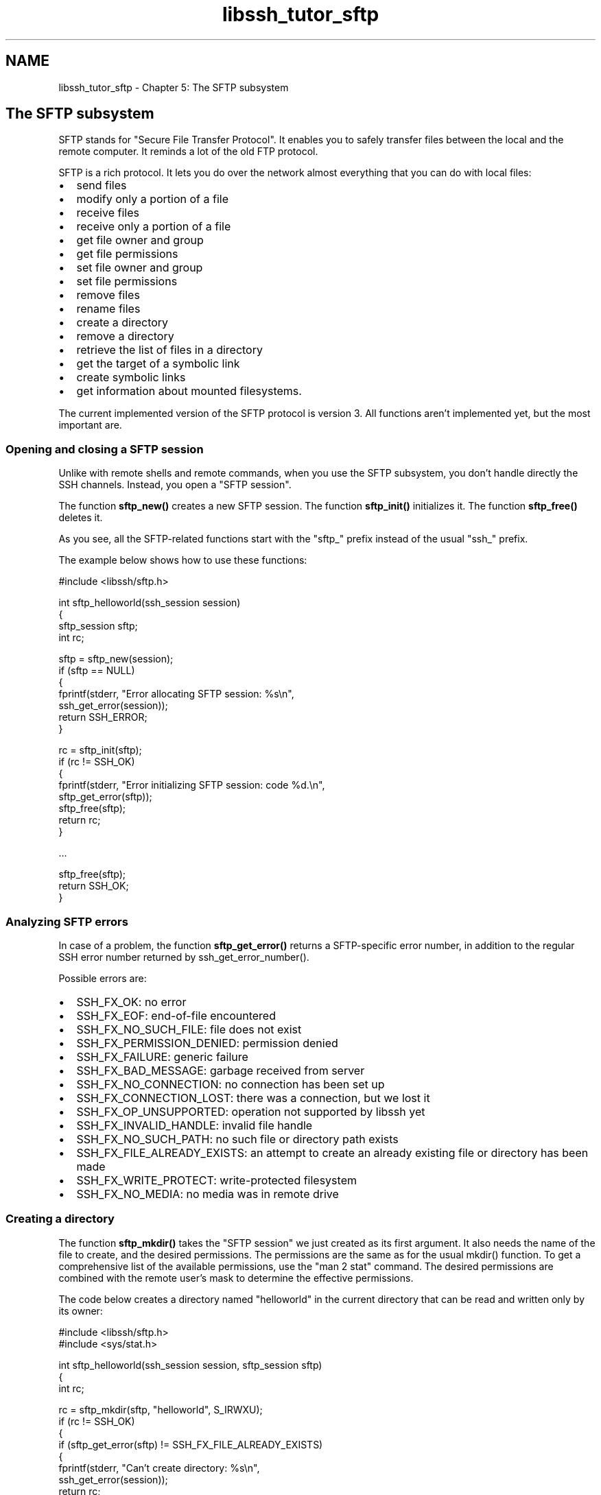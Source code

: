 .TH "libssh_tutor_sftp" 3 "My Project" \" -*- nroff -*-
.ad l
.nh
.SH NAME
libssh_tutor_sftp \- Chapter 5: The SFTP subsystem 
.PP

.SH "The SFTP subsystem"
.PP
SFTP stands for "Secure File Transfer Protocol"\&. It enables you to safely transfer files between the local and the remote computer\&. It reminds a lot of the old FTP protocol\&.

.PP
SFTP is a rich protocol\&. It lets you do over the network almost everything that you can do with local files:
.IP "\(bu" 2
send files
.IP "\(bu" 2
modify only a portion of a file
.IP "\(bu" 2
receive files
.IP "\(bu" 2
receive only a portion of a file
.IP "\(bu" 2
get file owner and group
.IP "\(bu" 2
get file permissions
.IP "\(bu" 2
set file owner and group
.IP "\(bu" 2
set file permissions
.IP "\(bu" 2
remove files
.IP "\(bu" 2
rename files
.IP "\(bu" 2
create a directory
.IP "\(bu" 2
remove a directory
.IP "\(bu" 2
retrieve the list of files in a directory
.IP "\(bu" 2
get the target of a symbolic link
.IP "\(bu" 2
create symbolic links
.IP "\(bu" 2
get information about mounted filesystems\&.
.PP

.PP
The current implemented version of the SFTP protocol is version 3\&. All functions aren't implemented yet, but the most important are\&.
.SS "Opening and closing a SFTP session"
Unlike with remote shells and remote commands, when you use the SFTP subsystem, you don't handle directly the SSH channels\&. Instead, you open a "SFTP session"\&.

.PP
The function \fBsftp_new()\fP creates a new SFTP session\&. The function \fBsftp_init()\fP initializes it\&. The function \fBsftp_free()\fP deletes it\&.

.PP
As you see, all the SFTP-related functions start with the "sftp_" prefix instead of the usual "ssh_" prefix\&.

.PP
The example below shows how to use these functions:

.PP
.PP
.nf
#include <libssh/sftp\&.h>

int sftp_helloworld(ssh_session session)
{
  sftp_session sftp;
  int rc;

  sftp = sftp_new(session);
  if (sftp == NULL)
  {
    fprintf(stderr, "Error allocating SFTP session: %s\\n",
            ssh_get_error(session));
    return SSH_ERROR;
  }

  rc = sftp_init(sftp);
  if (rc != SSH_OK)
  {
    fprintf(stderr, "Error initializing SFTP session: code %d\&.\\n",
            sftp_get_error(sftp));
    sftp_free(sftp);
    return rc;
  }

  \&.\&.\&.

  sftp_free(sftp);
  return SSH_OK;
}
.fi
.PP
.SS "Analyzing SFTP errors"
In case of a problem, the function \fBsftp_get_error()\fP returns a SFTP-specific error number, in addition to the regular SSH error number returned by ssh_get_error_number()\&.

.PP
Possible errors are:
.IP "\(bu" 2
SSH_FX_OK: no error
.IP "\(bu" 2
SSH_FX_EOF: end-of-file encountered
.IP "\(bu" 2
SSH_FX_NO_SUCH_FILE: file does not exist
.IP "\(bu" 2
SSH_FX_PERMISSION_DENIED: permission denied
.IP "\(bu" 2
SSH_FX_FAILURE: generic failure
.IP "\(bu" 2
SSH_FX_BAD_MESSAGE: garbage received from server
.IP "\(bu" 2
SSH_FX_NO_CONNECTION: no connection has been set up
.IP "\(bu" 2
SSH_FX_CONNECTION_LOST: there was a connection, but we lost it
.IP "\(bu" 2
SSH_FX_OP_UNSUPPORTED: operation not supported by libssh yet
.IP "\(bu" 2
SSH_FX_INVALID_HANDLE: invalid file handle
.IP "\(bu" 2
SSH_FX_NO_SUCH_PATH: no such file or directory path exists
.IP "\(bu" 2
SSH_FX_FILE_ALREADY_EXISTS: an attempt to create an already existing file or directory has been made
.IP "\(bu" 2
SSH_FX_WRITE_PROTECT: write-protected filesystem
.IP "\(bu" 2
SSH_FX_NO_MEDIA: no media was in remote drive
.PP
.SS "Creating a directory"
The function \fBsftp_mkdir()\fP takes the "SFTP session" we just created as its first argument\&. It also needs the name of the file to create, and the desired permissions\&. The permissions are the same as for the usual mkdir() function\&. To get a comprehensive list of the available permissions, use the "man 2 stat" command\&. The desired permissions are combined with the remote user's mask to determine the effective permissions\&.

.PP
The code below creates a directory named "helloworld" in the current directory that can be read and written only by its owner:

.PP
.PP
.nf
#include <libssh/sftp\&.h>
#include <sys/stat\&.h>

int sftp_helloworld(ssh_session session, sftp_session sftp)
{
  int rc;

  rc = sftp_mkdir(sftp, "helloworld", S_IRWXU);
  if (rc != SSH_OK)
  {
    if (sftp_get_error(sftp) != SSH_FX_FILE_ALREADY_EXISTS)
    {
      fprintf(stderr, "Can't create directory: %s\\n",
              ssh_get_error(session));
        return rc;
    }
  }

  \&.\&.\&.

  return SSH_OK;
}
.fi
.PP

.PP
Unlike its equivalent in the SCP subsystem, this function does NOT change the current directory to the newly created subdirectory\&.
.SS "Writing to a file on the remote computer"
You handle the contents of a remote file just like you would do with a local file: you open the file in a given mode, move the file pointer in it, read or write data, and close the file\&.

.PP
The \fBsftp_open()\fP function is very similar to the regular open() function, excepted that it returns a file handle of type sftp_file\&. This file handle is then used by the other file manipulation functions and remains valid until you close the remote file with \fBsftp_close()\fP\&.

.PP
The example below creates a new file named "helloworld\&.txt" in the newly created "helloworld" directory\&. If the file already exists, it will be truncated\&. It then writes the famous "Hello, World!" sentence to the file, followed by a new line character\&. Finally, the file is closed:

.PP
.PP
.nf
#include <libssh/sftp\&.h>
#include <sys/stat\&.h>
#include <fcntl\&.h>

int sftp_helloworld(ssh_session session, sftp_session sftp)
{
  int access_type = O_WRONLY | O_CREAT | O_TRUNC;
  sftp_file file;
  const char *helloworld = "Hello, World!\\n";
  int length = strlen(helloworld);
  int rc, nwritten;

  \&.\&.\&.

  file = sftp_open(sftp, "helloworld/helloworld\&.txt",
                   access_type, S_IRWXU);
  if (file == NULL)
  {
    fprintf(stderr, "Can't open file for writing: %s\\n",
            ssh_get_error(session));
    return SSH_ERROR;
  }

  nwritten = sftp_write(file, helloworld, length);
  if (nwritten != length)
  {
    fprintf(stderr, "Can't write data to file: %s\\n",
            ssh_get_error(session));
    sftp_close(file);
    return SSH_ERROR;
  }

  rc = sftp_close(file);
  if (rc != SSH_OK)
  {
    fprintf(stderr, "Can't close the written file: %s\\n",
            ssh_get_error(session));
    return rc;
  }

  return SSH_OK;
}
.fi
.PP
.SS "Reading a file from the remote computer"
A synchronous read from a remote file is done using \fBsftp_read()\fP\&. This section describes how to download a remote file using \fBsftp_read()\fP\&. The next section will discuss more about synchronous/asynchronous read/write operations using libssh sftp API\&.

.PP
Files are normally transferred in chunks\&. A good chunk size is 16 KB\&. The following example transfers the remote file "/etc/profile" in 16 KB chunks\&. For each chunk we request, \fBsftp_read()\fP blocks till the data has been received:

.PP
.PP
.nf
// Good chunk size
#define MAX_XFER_BUF_SIZE 16384

int sftp_read_sync(ssh_session session, sftp_session sftp)
{
  int access_type;
  sftp_file file;
  char buffer[MAX_XFER_BUF_SIZE];
  int nbytes, nwritten, rc;
  int fd;

  access_type = O_RDONLY;
  file = sftp_open(sftp, "/etc/profile",
                   access_type, 0);
  if (file == NULL) {
      fprintf(stderr, "Can't open file for reading: %s\\n",
              ssh_get_error(session));
      return SSH_ERROR;
  }

  fd = open("/path/to/profile", O_CREAT);
  if (fd < 0) {
      fprintf(stderr, "Can't open file for writing: %s\\n",
              strerror(errno));
      return SSH_ERROR;
  }

  for (;;) {
      nbytes = sftp_read(file, buffer, sizeof(buffer));
      if (nbytes == 0) {
          break; // EOF
      } else if (nbytes < 0) {
          fprintf(stderr, "Error while reading file: %s\\n",
                  ssh_get_error(session));
          sftp_close(file);
          return SSH_ERROR;
      }

      nwritten = write(fd, buffer, nbytes);
      if (nwritten != nbytes) {
          fprintf(stderr, "Error writing: %s\\n",
                  strerror(errno));
          sftp_close(file);
          return SSH_ERROR;
      }
  }

  rc = sftp_close(file);
  if (rc != SSH_OK) {
      fprintf(stderr, "Can't close the read file: %s\\n",
              ssh_get_error(session));
      return rc;
  }

  return SSH_OK;
}
.fi
.PP
.SS "Performing an asynchronous read/write on a file on the remote computer"
\fBsftp_read()\fP performs a "synchronous" read operation on a remote file\&. This means that \fBsftp_read()\fP will first request the server to read some data from the remote file and then would wait until the server response containing data to read (or an error) arrives at the client side\&.

.PP
\fBsftp_write()\fP performs a "synchronous" write operation on a remote file\&. This means that \fBsftp_write()\fP will first request the server to write some data to the remote file and then would wait until the server response containing information about the status of the write operation arrives at the client side\&.

.PP
If your client program wants to do something other than waiting for the response after requesting a read/write, the synchronous \fBsftp_read()\fP and \fBsftp_write()\fP can't be used\&. In such a case the "asynchronous" sftp aio API should be used\&.

.PP
Please go through \fBChapter 10: The SFTP asynchronous I/O\fP for a detailed description of the sftp aio API\&.

.PP
The sftp aio API provides two categories of functions :
.IP "\(bu" 2
sftp_aio_begin_*() : For requesting a read/write from the server\&.
.IP "\(bu" 2
sftp_aio_wait_*() : For waiting for the response of a previously issued read/write request from the server\&.
.PP

.PP
Hence, the client program can call sftp_aio_begin_*() to request a read/write and then can perform any number of operations (other than waiting) before calling sftp_aio_wait_*() for waiting for the response of the previously issued request\&.

.PP
We call read/write operations performed in the manner described above as "asynchronous" read/write operations on a remote file\&.
.SS "Listing the contents of a directory"
The functions \fBsftp_opendir()\fP, \fBsftp_readdir()\fP, \fBsftp_dir_eof()\fP, and \fBsftp_closedir()\fP enable to list the contents of a directory\&. They use a new handle_type, "sftp_dir", which gives access to the directory being read\&.

.PP
In addition, \fBsftp_readdir()\fP returns a "sftp_attributes" which is a pointer to a structure with information about a directory entry:
.IP "\(bu" 2
name: the name of the file or directory
.IP "\(bu" 2
size: its size in bytes
.IP "\(bu" 2
etc\&.
.PP

.PP
\fBsftp_readdir()\fP might return NULL under two conditions:
.IP "\(bu" 2
when the end of the directory has been met
.IP "\(bu" 2
when an error occurred
.PP

.PP
To tell the difference, call \fBsftp_dir_eof()\fP\&.

.PP
The attributes must be freed with \fBsftp_attributes_free()\fP when no longer needed\&.

.PP
The following example reads the contents of some remote directory:

.PP
.PP
.nf
int sftp_list_dir(ssh_session session, sftp_session sftp)
{
  sftp_dir dir;
  sftp_attributes attributes;
  int rc;

  dir = sftp_opendir(sftp, "/var/log");
  if (!dir)
  {
    fprintf(stderr, "Directory not opened: %s\\n",
            ssh_get_error(session));
    return SSH_ERROR;
  }

  printf("Name                       Size Perms    Owner\\tGroup\\n");

  while ((attributes = sftp_readdir(sftp, dir)) != NULL)
  {
    printf("%\-20s %10llu %\&.8o %s(%d)\\t%s(%d)\\n",
     attributes\->name,
     (long long unsigned int) attributes\->size,
     attributes\->permissions,
     attributes\->owner,
     attributes\->uid,
     attributes\->group,
     attributes\->gid);

     sftp_attributes_free(attributes);
  }

  if (!sftp_dir_eof(dir))
  {
    fprintf(stderr, "Can't list directory: %s\\n",
            ssh_get_error(session));
    sftp_closedir(dir);
    return SSH_ERROR;
  }

  rc = sftp_closedir(dir);
  if (rc != SSH_OK)
  {
    fprintf(stderr, "Can't close directory: %s\\n",
            ssh_get_error(session));
    return rc;
  }
}
.fi
.PP
 
